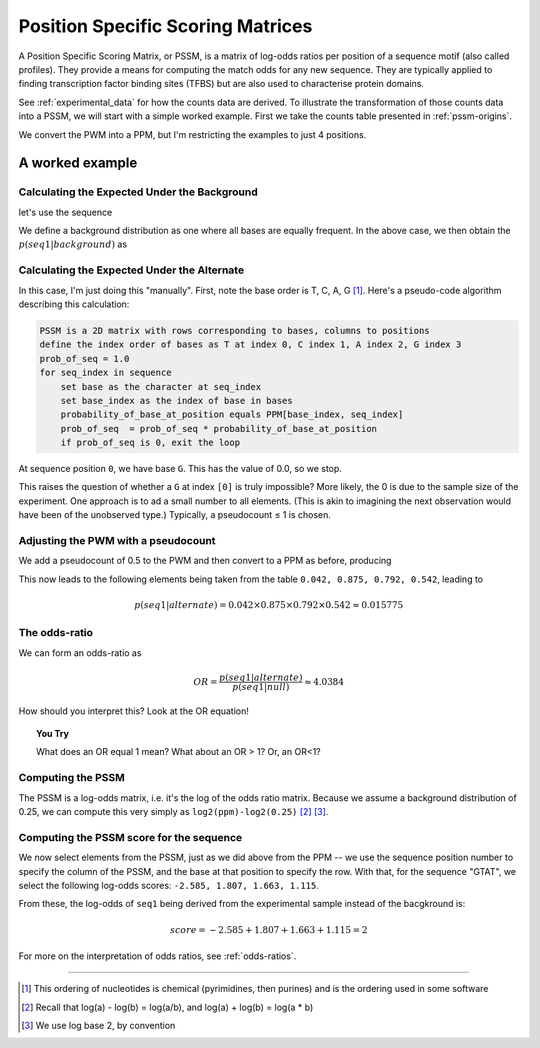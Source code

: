 Position Specific Scoring Matrices
==================================

A Position Specific Scoring Matrix, or PSSM, is a matrix of log-odds ratios per position of a sequence motif (also called profiles). They provide a means for computing the match odds for any new sequence. They are typically applied to finding transcription factor binding sites (TFBS) but are also used to characterise protein domains.

See :ref:`experimental_data` for how the counts data are derived. To illustrate the transformation of those counts data into a PSSM, we will start with a simple worked example. First we take the counts table presented in :ref:`pssm-origins`.

We convert the PWM into a PPM, but I'm restricting the examples to just 4 positions.

.. jupyter-execute::
    :hide-code:

    from cogent3 import make_table
    
    table = make_table(header=[r"Base \ Position", "0", "1", "3"],
                        data={r"Base \ Position": list("TCAG"),
                             "0": [0.2, 0, 0.8, 0],
                             "1": [1.0, 0., 0., 0.],
                             "2": [0.1, 0., 0.9, 0.],
                             "3": [.6, 0., 0.4, 0.]},
                             title="PPM --",
                             legend="Position specific probability matrix")
    table

A worked example
----------------

Calculating the Expected Under the Background
^^^^^^^^^^^^^^^^^^^^^^^^^^^^^^^^^^^^^^^^^^^^^

let's use the sequence

.. jupyter-execute::
    :linenos:

    seq1 = "GTAT"

We define a background distribution as one where all bases are equally frequent. In the above case, we then obtain the :math:`p(seq1|background)` as

.. jupyter-execute::
    :linenos:

    seq_len = len(seq1)
    p_seq1_background = 0.25 ** seq_len
    print(f"{p_seq1_background:.6f}")

Calculating the Expected Under the Alternate
^^^^^^^^^^^^^^^^^^^^^^^^^^^^^^^^^^^^^^^^^^^^

In this case, I'm just doing this "manually". First, note the base order is T, C, A, G [1]_. Here's a pseudo-code algorithm describing this calculation:

.. code-block:: rest

    PSSM is a 2D matrix with rows corresponding to bases, columns to positions
    define the index order of bases as T at index 0, C index 1, A index 2, G index 3
    prob_of_seq = 1.0
    for seq_index in sequence
        set base as the character at seq_index
        set base_index as the index of base in bases
        probability_of_base_at_position equals PPM[base_index, seq_index]
        prob_of_seq  = prob_of_seq * probability_of_base_at_position
        if prob_of_seq is 0, exit the loop

At sequence position ``0``, we have base ``G``. This has the value of 0.0, so we stop.

This raises the question of whether a ``G`` at index ``[0]`` is truly impossible? More likely, the 0 is due to the sample size of the experiment. One approach is to ad a small number to all elements. (This is akin to imagining the next observation would have been of the unobserved type.) Typically, a pseudocount ≤ 1 is chosen.

Adjusting the PWM with a pseudocount
^^^^^^^^^^^^^^^^^^^^^^^^^^^^^^^^^^^^

We add a pseudocount of 0.5 to the PWM and then convert to a PPM as before, producing

.. jupyter-execute::
    :hide-code:

    from numpy import array
    from cogent3 import make_table

    header = ['Base \\ Position', '0', '1', '2', '3']
    data = {'Base \\ Position': array(['T', 'C', 'A', 'G'], dtype='<U1'), 
    '0': array(['0.208', '0.042', '0.708', '0.042'], dtype='<U5'), 
    '1': array(['0.875', '0.042', '0.042', '0.042'], dtype='<U5'), 
    '2': array(['0.125', '0.042', '0.792', '0.042'], dtype='<U5'), 
    '3': array(['0.542', '0.042', '0.375', '0.042'], dtype='<U5')}
    data = {k: array(data[k], dtype='U') for k in data}
    table = make_table(header, data=data, title="PPM", legend="Position specific probability matrix after adding 0.5 to the PWM cells")
    table

This now leads to the following elements being taken from the table ``0.042, 0.875, 0.792, 0.542``, leading to

.. math::
     
     p(seq1|alternate)=0.042\times0.875\times0.792\times0.542\approx0.015775

The odds-ratio
^^^^^^^^^^^^^^

We can form an odds-ratio as

.. math::

    OR = \frac{p(seq1|alternate)}{p(seq1|null)}\approx4.0384

How should you interpret this? Look at the OR equation!

.. topic:: You Try
    
    What does an OR equal 1 mean? What about an OR > 1? Or, an OR<1?

Computing the PSSM
^^^^^^^^^^^^^^^^^^

The PSSM is a log-odds matrix, i.e. it's the log of the odds ratio matrix. Because we assume a background distribution of 0.25, we can compute this very simply as ``log2(ppm)-log2(0.25)`` [2]_ [3]_.

.. jupyter-execute::
    :hide-code:

    from numpy import array
    from cogent3 import make_table

    header = ['Base \\ Position', '0', '1', '2', '3']
    data = {'Base \\ Position': array(['T', 'C', 'A', 'G'], dtype='<U1'), '0': array(['-0.263', '-2.585', '1.503', '-2.585'], dtype='<U6'), '1': array(['1.807', '-2.585', '-2.585', '-2.585'], dtype='<U6'), '2': array(['-1.000', '-2.585', '1.663', '-2.585'], dtype='<U6'), '3': array(['1.115', '-2.585', '0.585', '-2.585'], dtype='<U6')}
    data = {k: array(data[k], dtype='U') for k in data}
    table = make_table(header, data=data)
    table

Computing the PSSM score for the sequence
^^^^^^^^^^^^^^^^^^^^^^^^^^^^^^^^^^^^^^^^^

We now select elements from the PSSM, just as we did above from the PPM -- we use the sequence position number to specify the column of the PSSM, and the base at that position to specify the row. With that, for the sequence "GTAT", we select the following log-odds scores: ``-2.585, 1.807, 1.663, 1.115``.

From these, the log-odds of ``seq1`` being derived from the experimental sample instead of the bacgkround is:

.. math::

    score = -2.585 + 1.807 + 1.663 + 1.115 = 2

For more on the interpretation of odds ratios, see :ref:`odds-ratios`.

----

.. [1] This ordering of nucleotides is chemical (pyrimidines, then purines) and is the ordering used in some software
.. [2] Recall that log(a) - log(b) = log(a/b), and log(a) + log(b) = log(a * b)
.. [3] We use log base 2, by convention
